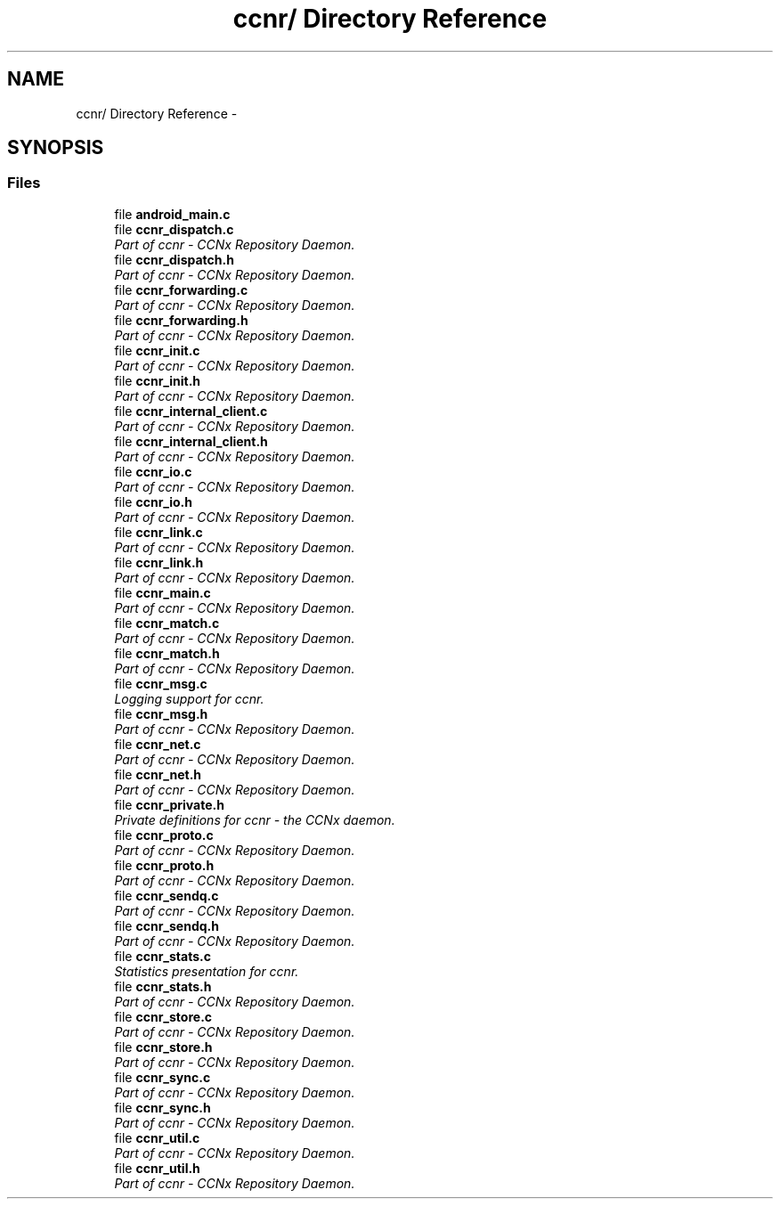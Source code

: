 .TH "ccnr/ Directory Reference" 3 "Tue Apr 1 2014" "Version 0.8.2" "Content-Centric Networking in C" \" -*- nroff -*-
.ad l
.nh
.SH NAME
ccnr/ Directory Reference \- 
.SH SYNOPSIS
.br
.PP
.SS "Files"

.in +1c
.ti -1c
.RI "file \fBandroid_main\&.c\fP"
.br
.ti -1c
.RI "file \fBccnr_dispatch\&.c\fP"
.br
.RI "\fIPart of ccnr - CCNx Repository Daemon\&. \fP"
.ti -1c
.RI "file \fBccnr_dispatch\&.h\fP"
.br
.RI "\fIPart of ccnr - CCNx Repository Daemon\&. \fP"
.ti -1c
.RI "file \fBccnr_forwarding\&.c\fP"
.br
.RI "\fIPart of ccnr - CCNx Repository Daemon\&. \fP"
.ti -1c
.RI "file \fBccnr_forwarding\&.h\fP"
.br
.RI "\fIPart of ccnr - CCNx Repository Daemon\&. \fP"
.ti -1c
.RI "file \fBccnr_init\&.c\fP"
.br
.RI "\fIPart of ccnr - CCNx Repository Daemon\&. \fP"
.ti -1c
.RI "file \fBccnr_init\&.h\fP"
.br
.RI "\fIPart of ccnr - CCNx Repository Daemon\&. \fP"
.ti -1c
.RI "file \fBccnr_internal_client\&.c\fP"
.br
.RI "\fIPart of ccnr - CCNx Repository Daemon\&. \fP"
.ti -1c
.RI "file \fBccnr_internal_client\&.h\fP"
.br
.RI "\fIPart of ccnr - CCNx Repository Daemon\&. \fP"
.ti -1c
.RI "file \fBccnr_io\&.c\fP"
.br
.RI "\fIPart of ccnr - CCNx Repository Daemon\&. \fP"
.ti -1c
.RI "file \fBccnr_io\&.h\fP"
.br
.RI "\fIPart of ccnr - CCNx Repository Daemon\&. \fP"
.ti -1c
.RI "file \fBccnr_link\&.c\fP"
.br
.RI "\fIPart of ccnr - CCNx Repository Daemon\&. \fP"
.ti -1c
.RI "file \fBccnr_link\&.h\fP"
.br
.RI "\fIPart of ccnr - CCNx Repository Daemon\&. \fP"
.ti -1c
.RI "file \fBccnr_main\&.c\fP"
.br
.RI "\fIPart of ccnr - CCNx Repository Daemon\&. \fP"
.ti -1c
.RI "file \fBccnr_match\&.c\fP"
.br
.RI "\fIPart of ccnr - CCNx Repository Daemon\&. \fP"
.ti -1c
.RI "file \fBccnr_match\&.h\fP"
.br
.RI "\fIPart of ccnr - CCNx Repository Daemon\&. \fP"
.ti -1c
.RI "file \fBccnr_msg\&.c\fP"
.br
.RI "\fILogging support for ccnr\&. \fP"
.ti -1c
.RI "file \fBccnr_msg\&.h\fP"
.br
.RI "\fIPart of ccnr - CCNx Repository Daemon\&. \fP"
.ti -1c
.RI "file \fBccnr_net\&.c\fP"
.br
.RI "\fIPart of ccnr - CCNx Repository Daemon\&. \fP"
.ti -1c
.RI "file \fBccnr_net\&.h\fP"
.br
.RI "\fIPart of ccnr - CCNx Repository Daemon\&. \fP"
.ti -1c
.RI "file \fBccnr_private\&.h\fP"
.br
.RI "\fIPrivate definitions for ccnr - the CCNx daemon\&. \fP"
.ti -1c
.RI "file \fBccnr_proto\&.c\fP"
.br
.RI "\fIPart of ccnr - CCNx Repository Daemon\&. \fP"
.ti -1c
.RI "file \fBccnr_proto\&.h\fP"
.br
.RI "\fIPart of ccnr - CCNx Repository Daemon\&. \fP"
.ti -1c
.RI "file \fBccnr_sendq\&.c\fP"
.br
.RI "\fIPart of ccnr - CCNx Repository Daemon\&. \fP"
.ti -1c
.RI "file \fBccnr_sendq\&.h\fP"
.br
.RI "\fIPart of ccnr - CCNx Repository Daemon\&. \fP"
.ti -1c
.RI "file \fBccnr_stats\&.c\fP"
.br
.RI "\fIStatistics presentation for ccnr\&. \fP"
.ti -1c
.RI "file \fBccnr_stats\&.h\fP"
.br
.RI "\fIPart of ccnr - CCNx Repository Daemon\&. \fP"
.ti -1c
.RI "file \fBccnr_store\&.c\fP"
.br
.RI "\fIPart of ccnr - CCNx Repository Daemon\&. \fP"
.ti -1c
.RI "file \fBccnr_store\&.h\fP"
.br
.RI "\fIPart of ccnr - CCNx Repository Daemon\&. \fP"
.ti -1c
.RI "file \fBccnr_sync\&.c\fP"
.br
.RI "\fIPart of ccnr - CCNx Repository Daemon\&. \fP"
.ti -1c
.RI "file \fBccnr_sync\&.h\fP"
.br
.RI "\fIPart of ccnr - CCNx Repository Daemon\&. \fP"
.ti -1c
.RI "file \fBccnr_util\&.c\fP"
.br
.RI "\fIPart of ccnr - CCNx Repository Daemon\&. \fP"
.ti -1c
.RI "file \fBccnr_util\&.h\fP"
.br
.RI "\fIPart of ccnr - CCNx Repository Daemon\&. \fP"
.in -1c
